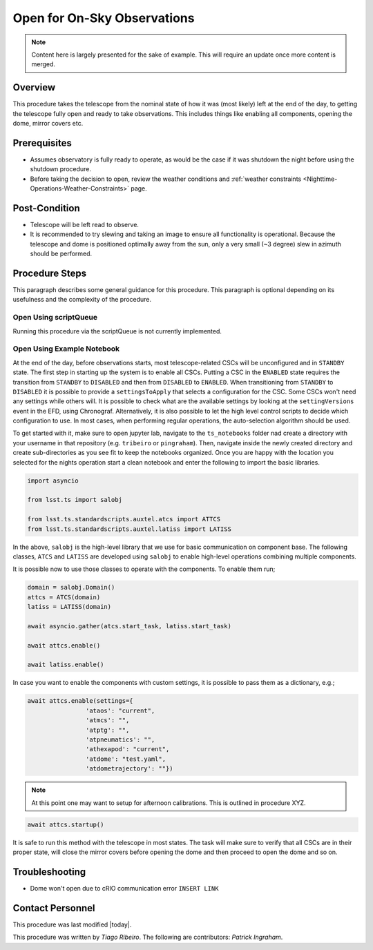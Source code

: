 .. Review the README in this procedure's directory on instructions to contribute.
.. Static objects, such as figures, should be stored in the _static directory. Review the _static/README in this procedure's directory on instructions to contribute.
.. Do not remove the comments that describe each section. They are included to provide guidance to contributors.
.. Do not remove other content provided in the templates, such as a section. Instead, comment out the content and include comments to explain the situation. For example:
	- If a section within the template is not needed, comment out the section title and label reference. Include a comment explaining why this is not required.
    - If a file cannot include a title (surrounded by ampersands (#)), comment out the title from the template and include a comment explaining why this is implemented (in addition to applying the ``title`` directive).

.. Include one Primary Author and list of Contributors (comma separated) between the asterisks (*):
.. |author| replace:: *Tiago Ribeiro*
.. If there are no contributors, write "none" between the asterisks. Do not remove the substitution.
.. |contributors| replace:: *Patrick Ingraham*

.. This is the label that can be used as for cross referencing this procedure.
.. Recommended format is "Directory Name"-"Title Name"  -- Spaces should be replaced by hyphens.
.. _AT-Pre-Open-for-On-Sky-Operations:
.. Each section should includes a label for cross referencing to a given area.
.. Recommended format for all labels is "Title Name"-"Section Name" -- Spaces should be replaced by hyphens.
.. To reference a label that isn't associated with an reST object such as a title or figure, you must include the link an explicit title using the syntax :ref:`link text <label-name>`.
.. An error will alert you of identical labels during the build process.

############################
Open for On-Sky Observations
############################

.. note::

    Content here is largely presented for the sake of example. This will require an update once more content is merged.

.. _Open-for-On-Sky-Operations-Overview:

Overview
^^^^^^^^

.. This section should provide a brief, top-level description of the procedure's purpose and utilization. Consider including the expected user and when the procedure will be performed.

This procedure takes the telescope from the nominal state of how it was (most likely) left at the end of the day, to getting the telescope fully open and ready to take observations. This includes things like enabling all components, opening the dome, mirror covers etc.

.. _Open-for-On-Sky-Operations-Prerequisites:

Prerequisites
^^^^^^^^^^^^^

.. This section should provide simple overview of prerequisites before executing the procedure; for example, state of equipment, telescope or seeing conditions or notifications prior to execution.
.. It is preferred to include them as a bulleted or enumerated list.
.. Do not include actions in this section. Any action by the user should be included at the beginning of the Procedure section below. For example: Do not include "Notify specified SLACK channel. Confirmation is not required." Instead, include this statement as the first step of the procedure, and include "Notification to specified SLACK channel." in the Prerequisites section.
.. If there is a different procedure that is critical before execution, carefully consider if it should be linked within this section or as part of the Procedure section below (or both).

- Assumes observatory is fully ready to operate, as would be the case if it was shutdown the night before using the shutdown procedure.

- Before taking the decision to open, review the weather conditions and :ref:`weather constraints <Nighttime-Operations-Weather-Constraints>` page.

.. _Open-for-On-Sky-Operations-Post-Condition:

Post-Condition
^^^^^^^^^^^^^^

.. This section should provide a simple overview of conditions or results after executing the procedure; for example, state of equipment or resulting data products.
.. It is preferred to include them as a bulleted or enumerated list.
.. Do not include actions in this section. Any action by the user should be included in the end of the Procedure section below. For example: Do not include "Verify the telescope azimuth is 0 degrees with the appropriate command." Instead, include this statement as the final step of the procedure, and include "Telescope is at 0 degrees." in the Post-condition section.

- Telescope will be left read to observe.

- It is recommended to try slewing and taking an image to ensure all functionality is operational. Because the telescope and dome is positioned optimally away from the sun, only a very small (~3 degree) slew in azimuth should be performed.

.. _Open-for-On-Sky-Operations-Procedure-Steps:

Procedure Steps
^^^^^^^^^^^^^^^

.. This section should include the procedure. There is no strict formatting or structure required for procedures. It is left to the authors to decide which format and structure is most relevant.
.. In the case of more complicated procedures, more sophisticated methodologies may be appropriate, such as multiple section headings or a list of linked procedures to be performed in the specified order.
.. For highly complicated procedures, consider breaking them into separate procedure. Some options are a high-level procedure with links, separating into smaller procedures or utilizing the reST ``include`` directive <https://docutils.sourceforge.io/docs/ref/rst/directives.html#include>.

This paragraph describes some general guidance for this procedure. This paragraph is optional depending on its usefulness and the complexity of the procedure.

.. _Open-for-On-Sky-Operations-Open-Using-scriptQueue:

Open Using scriptQueue
----------------------

Running this procedure via the scriptQueue is not currently implemented.

.. _Open-for-On-Sky-Operations-Open-Using-Example-Notebook:

Open Using Example Notebook
---------------------------

At the end of the day, before observations starts, most telescope-related CSCs will be unconfigured and in ``STANDBY`` state. The first step in starting up the system is to enable all CSCs. Putting a CSC in the ``ENABLED`` state requires the transition from ``STANDBY`` to ``DISABLED`` and then from ``DISABLED`` to ``ENABLED``. When transitioning from ``STANDBY`` to ``DISABLED`` it is possible to provide a ``settingsToApply`` that selects a configuration for the CSC. Some CSCs won't need any settings while others will. It is possible to check what are the available settings by looking at the ``settingVersions`` event in the EFD, using Chronograf. Alternatively, it is also possible to let the high level control scripts to decide which configuration to use. In most cases, when performing regular operations, the auto-selection algorithm should be used.

To get started with it, make sure to open jupyter lab, navigate to the ``ts_notebooks`` folder nad create a  directory with your username in that repository (e.g. ``tribeiro`` or ``pingraham``). Then, navigate inside the newly created  directory and create sub-directories as you see fit to keep the notebooks organized. Once you are happy with the location you selected for the nights operation start a clean notebook and enter the following to import the basic libraries.

.. code-block:: python

    import asyncio

    from lsst.ts import salobj

    from lsst.ts.standardscripts.auxtel.atcs import ATTCS
    from lsst.ts.standardscripts.auxtel.latiss import LATISS

In the above, ``salobj`` is the high-level library that we use for basic
communication on component base. The following classes, ``ATCS`` and ``LATISS``
are developed using ``salobj`` to enable high-level operations combining multiple
components.

It is possible now to use those classes to operate with the components. To enable
them run;

.. code-block:: python

    domain = salobj.Domain()
    attcs = ATCS(domain)
    latiss = LATISS(domain)

    await asyncio.gather(atcs.start_task, latiss.start_task)

    await attcs.enable()

    await latiss.enable()

In case you want to enable the components with custom settings, it is possible to
pass them as a dictionary, e.g.;

.. code-block:: python

    await attcs.enable(settings={
                    'ataos': "current",
                    'atmcs': "",
                    'atptg': "",
                    'atpneumatics': "",
                    'athexapod': "current",
                    'atdome': "test.yaml",
                    'atdometrajectory': ""})


.. note::
    At this point one may want to setup for afternoon calibrations. This is outlined in procedure XYZ.

.. code-block:: python

    await attcs.startup()

It is safe to run this method with the telescope in most states. The task
will make sure to verify that all CSCs are in their proper state, will close the mirror
covers before opening the dome and then proceed to open the dome and so on.

.. _Open-for-On-Sky-Operations-Troubleshooting:

Troubleshooting
^^^^^^^^^^^^^^^

.. This section should include troubleshooting information. Information in this section should be strictly related to this procedure.

.. If there is no content for this section, remove the indentation on the following line instead of deleting this sub-section.

     No troubleshooting information is applicable to this procedure.

- Dome won't open due to cRIO communication error ``INSERT LINK``

.. _Open-for-On-Sky-Operations-Contact-Personnel:

Contact Personnel
^^^^^^^^^^^^^^^^^

This procedure was last modified |today|.

This procedure was written by |author|. The following are contributors: |contributors|.
